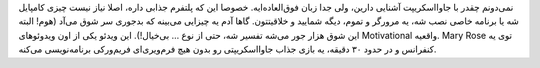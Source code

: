 .. link: 
.. description: 
.. tags: javascript, games
.. date: 2014/10/08 15:56:04
.. title: کدنویسی بازی جاوااسکریپت به صورت زنده توسط Mary Rose
.. slug: mary-live-codes-a-javascript-game-from-scratch

.. role:: strike
    :class: strike

نمی‌دونم چقدر با جاوااسکریپت آشنایی دارین، ولی جدا زبان فوق‌العاده‌ایه. خصوصا این که پلتفرم جذابی داره‌، اصلا نیاز نیست چیزی کامپایل شه یا برنامه خاصی نصب شه‌، یه مرورگر و تموم، دیگه شمایید و خلاقیتتون. گاها آدم یه چیزایی می‌بینه که بدجوری سر شوق می‌آد (هوم‌! البته این شوق هزار جور می‌شه تفسیر شه‌، حتی از نوع … بی‌خیال!). این ویدئو یکی از اون ویدوئوهای Motivational واقعیه. Mary Rose توی یه کنفرانس و در حدود ۳۰ دقیقه‌، یه بازی جذاب جاوااسکریپتی رو بدون هیچ :strike:`فرم‌ویری‌ای` فریم‌ورکی برنامه‌نویسی می‌کنه.  

.. vimeo:: 105955605

